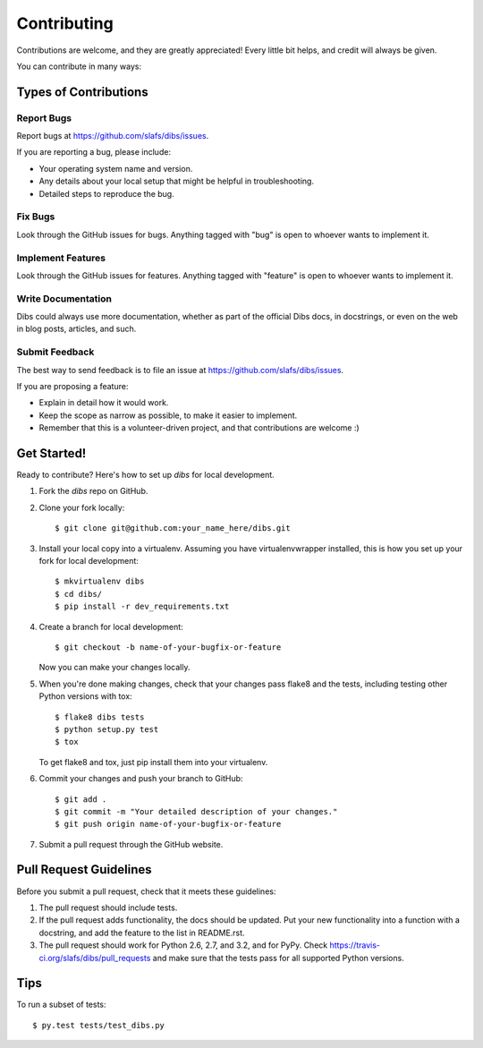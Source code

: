 ============
Contributing
============

Contributions are welcome, and they are greatly appreciated! Every
little bit helps, and credit will always be given. 

You can contribute in many ways:

Types of Contributions
----------------------

Report Bugs
~~~~~~~~~~~

Report bugs at https://github.com/slafs/dibs/issues.

If you are reporting a bug, please include:

* Your operating system name and version.
* Any details about your local setup that might be helpful in troubleshooting.
* Detailed steps to reproduce the bug.

Fix Bugs
~~~~~~~~

Look through the GitHub issues for bugs. Anything tagged with "bug"
is open to whoever wants to implement it.

Implement Features
~~~~~~~~~~~~~~~~~~

Look through the GitHub issues for features. Anything tagged with "feature"
is open to whoever wants to implement it.

Write Documentation
~~~~~~~~~~~~~~~~~~~

Dibs could always use more documentation, whether as part of the 
official Dibs docs, in docstrings, or even on the web in blog posts,
articles, and such.

Submit Feedback
~~~~~~~~~~~~~~~

The best way to send feedback is to file an issue at https://github.com/slafs/dibs/issues.

If you are proposing a feature:

* Explain in detail how it would work.
* Keep the scope as narrow as possible, to make it easier to implement.
* Remember that this is a volunteer-driven project, and that contributions
  are welcome :)

Get Started!
------------

Ready to contribute? Here's how to set up `dibs` for local development.

1. Fork the `dibs` repo on GitHub.
2. Clone your fork locally::

    $ git clone git@github.com:your_name_here/dibs.git

3. Install your local copy into a virtualenv. Assuming you have virtualenvwrapper installed, this is how you set up your fork for local development::

    $ mkvirtualenv dibs
    $ cd dibs/
    $ pip install -r dev_requirements.txt

4. Create a branch for local development::

    $ git checkout -b name-of-your-bugfix-or-feature
   
   Now you can make your changes locally.

5. When you're done making changes, check that your changes pass flake8 and the tests, including testing other Python versions with tox::

    $ flake8 dibs tests
    $ python setup.py test
    $ tox

   To get flake8 and tox, just pip install them into your virtualenv. 

6. Commit your changes and push your branch to GitHub::

    $ git add .
    $ git commit -m "Your detailed description of your changes."
    $ git push origin name-of-your-bugfix-or-feature

7. Submit a pull request through the GitHub website.

Pull Request Guidelines
-----------------------

Before you submit a pull request, check that it meets these guidelines:

1. The pull request should include tests.
2. If the pull request adds functionality, the docs should be updated. Put
   your new functionality into a function with a docstring, and add the
   feature to the list in README.rst.
3. The pull request should work for Python 2.6, 2.7, and 3.2, and for PyPy. Check 
   https://travis-ci.org/slafs/dibs/pull_requests
   and make sure that the tests pass for all supported Python versions.

Tips
----

To run a subset of tests::

	$ py.test tests/test_dibs.py
